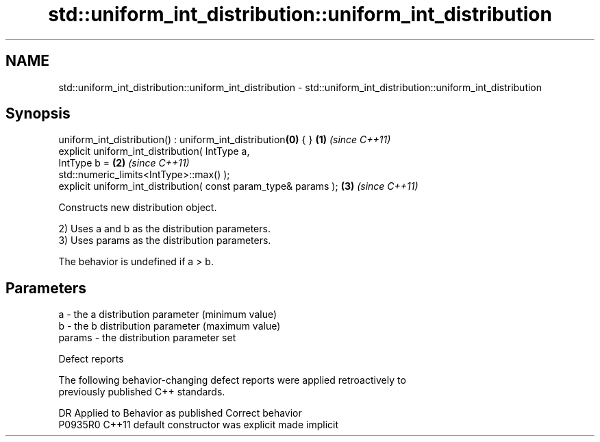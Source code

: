 .TH std::uniform_int_distribution::uniform_int_distribution 3 "2024.06.10" "http://cppreference.com" "C++ Standard Libary"
.SH NAME
std::uniform_int_distribution::uniform_int_distribution \- std::uniform_int_distribution::uniform_int_distribution

.SH Synopsis
   uniform_int_distribution() : uniform_int_distribution\fB(0)\fP { }       \fB(1)\fP \fI(since C++11)\fP
   explicit uniform_int_distribution( IntType a,
                                      IntType b =                     \fB(2)\fP \fI(since C++11)\fP
   std::numeric_limits<IntType>::max() );
   explicit uniform_int_distribution( const param_type& params );     \fB(3)\fP \fI(since C++11)\fP

   Constructs new distribution object.

   2) Uses a and b as the distribution parameters.
   3) Uses params as the distribution parameters.

   The behavior is undefined if a > b.

.SH Parameters

   a      - the a distribution parameter (minimum value)
   b      - the b distribution parameter (maximum value)
   params - the distribution parameter set

   Defect reports

   The following behavior-changing defect reports were applied retroactively to
   previously published C++ standards.

     DR    Applied to      Behavior as published       Correct behavior
   P0935R0 C++11      default constructor was explicit made implicit
